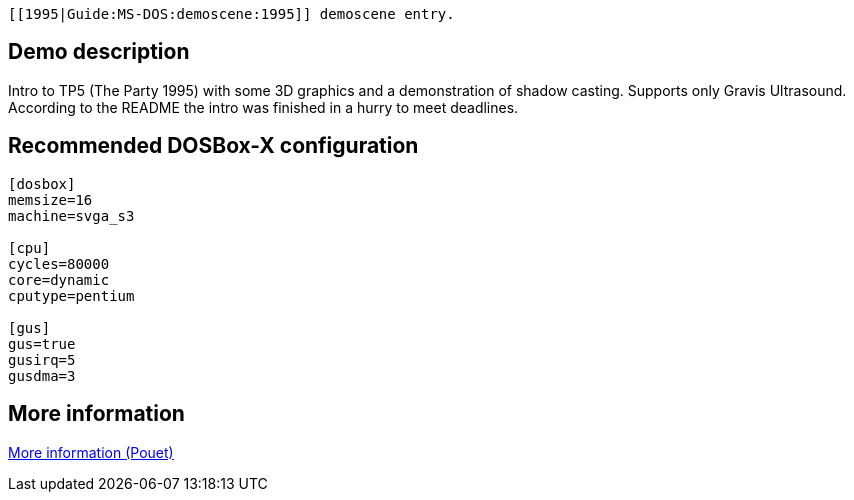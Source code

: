  [[1995|Guide:MS‐DOS:demoscene:1995]] demoscene entry.

Demo description
----------------

Intro to TP5 (The Party 1995) with some 3D graphics and a demonstration
of shadow casting. Supports only Gravis Ultrasound. According to the
README the intro was finished in a hurry to meet deadlines.

Recommended DOSBox-X configuration
----------------------------------

....
[dosbox]
memsize=16
machine=svga_s3

[cpu]
cycles=80000
core=dynamic
cputype=pentium

[gus]
gus=true
gusirq=5
gusdma=3
....

More information
----------------

http://www.pouet.net/prod.php?which=1156[More information (Pouet)]
